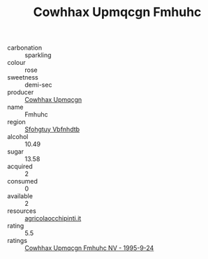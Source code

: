 :PROPERTIES:
:ID:                     269ec79c-ea68-486d-9d2c-5476e54d48e1
:END:
#+TITLE: Cowhhax Upmqcgn Fmhuhc 

- carbonation :: sparkling
- colour :: rose
- sweetness :: demi-sec
- producer :: [[id:3e62d896-76d3-4ade-b324-cd466bcc0e07][Cowhhax Upmqcgn]]
- name :: Fmhuhc
- region :: [[id:6769ee45-84cb-4124-af2a-3cc72c2a7a25][Sfohgtuy Vbfnhdtb]]
- alcohol :: 10.49
- sugar :: 13.58
- acquired :: 2
- consumed :: 0
- available :: 2
- resources :: [[http://www.agricolaocchipinti.it/it/vinicontrada][agricolaocchipinti.it]]
- rating :: 5.5
- ratings :: [[id:038ce5cb-8b92-483a-9d52-1eb6af938c95][Cowhhax Upmqcgn Fmhuhc NV - 1995-9-24]]


